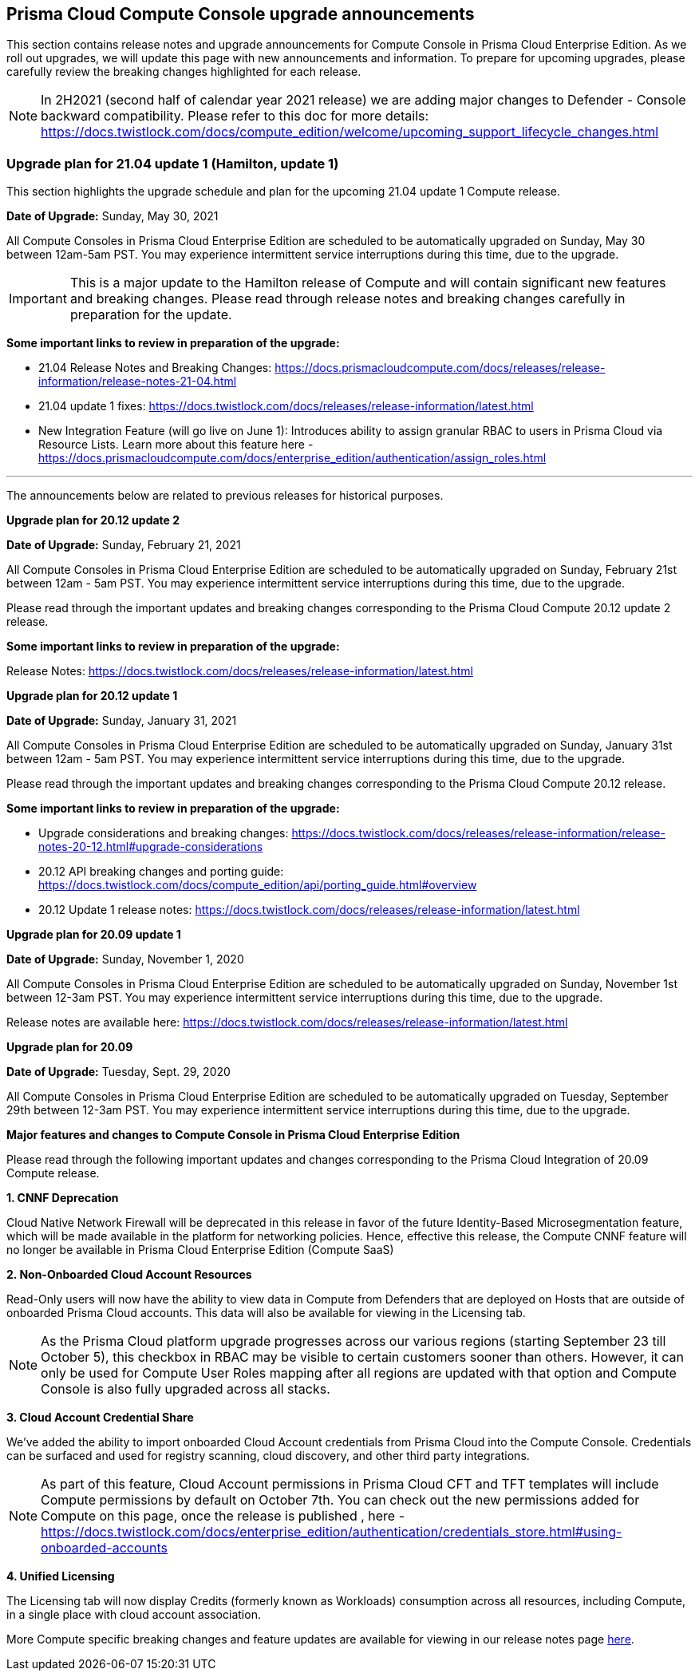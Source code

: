 == Prisma Cloud Compute Console upgrade announcements

This section contains release notes and upgrade announcements for Compute Console in Prisma Cloud Enterprise Edition.
As we roll out upgrades, we will update this page with new announcements and information.
To prepare for upcoming upgrades, please carefully review the breaking changes highlighted for each release.

NOTE: In 2H2021 (second half of calendar year 2021 release) we are adding major changes to Defender - Console backward compatibility. Please refer to this doc for more details: https://docs.twistlock.com/docs/compute_edition/welcome/upcoming_support_lifecycle_changes.html 

=== Upgrade plan for 21.04 update 1 (Hamilton, update 1)

This section highlights the upgrade schedule and plan for the upcoming 21.04 update 1 Compute release. 

**Date of Upgrade:** Sunday, May 30, 2021

All Compute Consoles in Prisma Cloud Enterprise Edition are scheduled to be automatically upgraded on Sunday, May 30 between 12am-5am PST. You may experience intermittent service interruptions during this time, due to the upgrade. 

IMPORTANT: This is a major update to the Hamilton release of Compute and will contain significant new features and breaking changes. Please read through release notes and breaking changes carefully in preparation for the update.

**Some important links to review in preparation of the upgrade:**

* 21.04 Release Notes and Breaking Changes: https://docs.prismacloudcompute.com/docs/releases/release-information/release-notes-21-04.html
* 21.04 update 1 fixes: https://docs.twistlock.com/docs/releases/release-information/latest.html
* New Integration Feature (will go live on June 1): Introduces ability to assign granular RBAC to users in Prisma Cloud via Resource Lists. Learn more about this feature here - https://docs.prismacloudcompute.com/docs/enterprise_edition/authentication/assign_roles.html

---

The announcements below are related to previous releases for historical purposes.

**Upgrade plan for 20.12 update 2**

**Date of Upgrade:** Sunday, February 21, 2021

All Compute Consoles in Prisma Cloud Enterprise Edition are scheduled to be automatically upgraded on Sunday, February 21st between 12am - 5am PST. You may experience intermittent service interruptions during this time, due to the upgrade.

Please read through the important updates and breaking changes corresponding to the Prisma Cloud Compute 20.12 update 2 release.

**Some important links to review in preparation of the upgrade:**

Release Notes: https://docs.twistlock.com/docs/releases/release-information/latest.html

**Upgrade plan for 20.12 update 1**

**Date of Upgrade:** Sunday, January 31, 2021

All Compute Consoles in Prisma Cloud Enterprise Edition are scheduled to be automatically upgraded on Sunday, January 31st between 12am - 5am PST. You may experience intermittent service interruptions during this time, due to the upgrade.

Please read through the important updates and breaking changes corresponding to the Prisma Cloud Compute 20.12 release.

**Some important links to review in preparation of the upgrade:**

* Upgrade considerations and breaking changes: https://docs.twistlock.com/docs/releases/release-information/release-notes-20-12.html#upgrade-considerations
* 20.12 API breaking changes and porting guide: https://docs.twistlock.com/docs/compute_edition/api/porting_guide.html#overview
* 20.12 Update 1 release notes: https://docs.twistlock.com/docs/releases/release-information/latest.html

**Upgrade plan for 20.09 update 1**

**Date of Upgrade:** Sunday, November 1, 2020

All Compute Consoles in Prisma Cloud Enterprise Edition are scheduled to be automatically upgraded on Sunday, November 1st between 12-3am PST. You may experience intermittent service interruptions during this time, due to the upgrade.

Release notes are available here: https://docs.twistlock.com/docs/releases/release-information/latest.html


**Upgrade plan for 20.09**

**Date of Upgrade:** Tuesday, Sept. 29, 2020

All Compute Consoles in Prisma Cloud Enterprise Edition are scheduled to be automatically upgraded on Tuesday, September 29th between 12-3am PST. You may experience intermittent service interruptions during this time, due to the upgrade.

**Major features and changes to Compute Console in Prisma Cloud Enterprise Edition**

Please read through the following important updates and changes corresponding to the Prisma Cloud Integration of 20.09 Compute release.

**1. CNNF Deprecation**

Cloud Native Network Firewall will be deprecated in this release in favor of the future Identity-Based Microsegmentation feature, which will be made available in the platform for networking policies. Hence, effective this release, the Compute CNNF feature will no longer be available in Prisma Cloud Enterprise Edition (Compute SaaS)

**2. Non-Onboarded Cloud Account Resources**

Read-Only users will now have the ability to view data in Compute from Defenders that are deployed on Hosts that are outside of onboarded Prisma Cloud accounts. This data will also be available for viewing in the Licensing tab.

NOTE: As the Prisma Cloud platform upgrade progresses across our various regions (starting September 23 till October 5), this checkbox in RBAC may be visible to certain customers sooner than others. However, it can only be used for Compute User Roles mapping after all regions are updated with that option and Compute Console is also fully upgraded across all stacks. 

**3. Cloud Account Credential Share**

We’ve added the ability to import onboarded Cloud Account credentials from Prisma Cloud into the Compute Console. Credentials can be surfaced and used for registry scanning, cloud discovery, and other third party integrations.  

NOTE: As part of this feature, Cloud Account permissions in Prisma Cloud CFT and TFT templates will include Compute permissions by default on October 7th. You can check out the new permissions added for Compute on this page, once the release is published , here - https://docs.twistlock.com/docs/enterprise_edition/authentication/credentials_store.html#using-onboarded-accounts

**4. Unified Licensing**

The Licensing tab will now display Credits (formerly known as Workloads) consumption across all resources, including Compute, in a single place with cloud account association. 

More Compute specific breaking changes and feature updates are available for viewing in our release notes page https://docs.paloaltonetworks.com/prisma/prisma-cloud/20-09/prisma-cloud-compute-edition-release-notes/release-information/release-notes-20-09[here].
